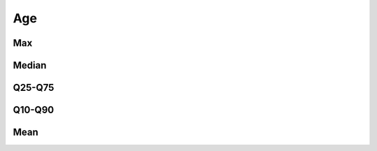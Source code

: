 Age
===

Max
---

.. raw:: html
   :file: _static/plots/repo-alltime-stats/repo_stats_overall/days_since_create-max.html

.. raw:: html
   :file: _static/plots/repo-alltime-stats/repo_stats_overall/days_since_create-max-logscale.html

Median
------

.. raw:: html
   :file: _static/plots/repo-alltime-stats/repo_stats_overall/days_since_create-q50.html

.. raw:: html
   :file: _static/plots/repo-alltime-stats/repo_stats_overall/days_since_create-q50-logscale.html

Q25-Q75
-------

.. raw:: html
   :file: _static/plots/repo-alltime-stats/repo_stats_overall/days_since_create-q25_q75.html

.. raw:: html
   :file: _static/plots/repo-alltime-stats/repo_stats_overall/days_since_create-q25_q75-logscale.html

Q10-Q90
-------

.. raw:: html
   :file: _static/plots/repo-alltime-stats/repo_stats_overall/days_since_create-q10_q90.html

.. raw:: html
   :file: _static/plots/repo-alltime-stats/repo_stats_overall/days_since_create-q10_q90-logscale.html

Mean
----

.. raw:: html
   :file: _static/plots/repo-alltime-stats/repo_stats_overall/days_since_create-avg.html

.. raw:: html
   :file: _static/plots/repo-alltime-stats/repo_stats_overall/days_since_create-avg-logscale.html
